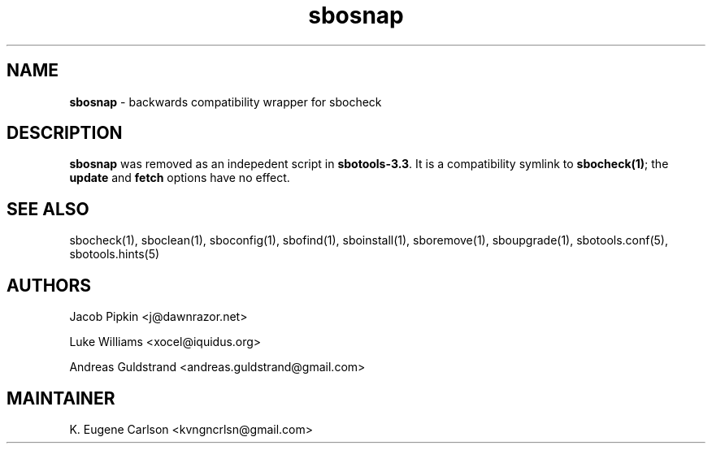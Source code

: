 .TH sbosnap 1 "Prickle-Prickle, The Aftermath 62, 3190 YOLD" "sbotools 3.2.1" sbotools
.SH NAME
.P
.B
sbosnap
-
backwards compatibility wrapper for sbocheck
.SH DESCRIPTION
.P
.B
sbosnap
was removed as an indepedent script in
.B
sbotools-3.3\fR\
\&. It is a compatibility symlink to
.B
sbocheck(1)\fR\
\&; the
.B
update
and
.B
fetch
options have no effect.
.SH SEE ALSO
.P
sbocheck(1), sboclean(1), sboconfig(1), sbofind(1), sboinstall(1), sboremove(1), sboupgrade(1), sbotools.conf(5), sbotools.hints(5)
.SH AUTHORS
.P
Jacob Pipkin <j@dawnrazor.net>
.P
Luke Williams <xocel@iquidus.org>
.P
Andreas Guldstrand <andreas.guldstrand@gmail.com>
.SH MAINTAINER
.P
K. Eugene Carlson <kvngncrlsn@gmail.com>
